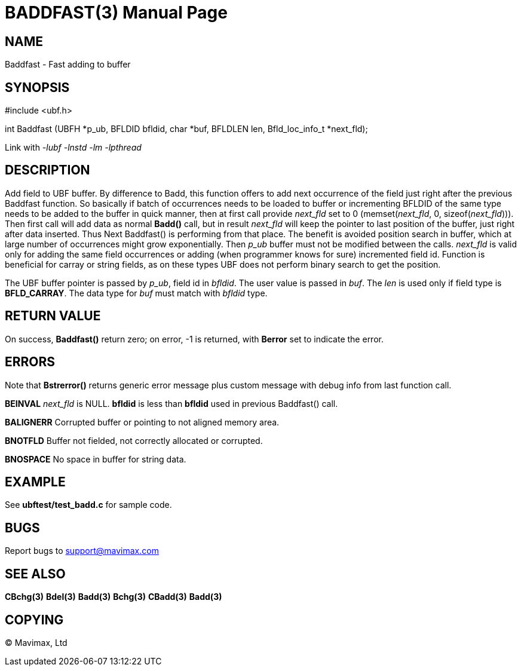 BADDFAST(3)
===========
:doctype: manpage


NAME
----
Baddfast - Fast adding to buffer


SYNOPSIS
--------

#include <ubf.h>

int Baddfast (UBFH *p_ub, BFLDID bfldid, char *buf, BFLDLEN len, Bfld_loc_info_t *next_fld);

Link with '-lubf -lnstd -lm -lpthread'

DESCRIPTION
-----------
Add field to UBF buffer. By difference to Badd, this function offers to add next
occurrence of the field just right after the previous Baddfast function. So basically
if batch of occurrences needs to be loaded to buffer or incrementing BFLDID of the
same type needs to be added to the buffer in quick manner, then at first call
provide 'next_fld' set to 0 (memset('next_fld', 0, sizeof('next_fld'))). Then first
call will add data as normal *Badd()* call, but in result 'next_fld' will keep
the pointer to last position of the buffer, just right after data inserted. Thus
Next Baddfast() is performing from that place. The benefit is avoided position search
in buffer, which at large number of occurrences might grow exponentially. Then
'p_ub' buffer must not be modified between the calls. 'next_fld' is valid only
for adding the same field occurrences or adding (when programmer knows for sure) 
incremented field id. Function is beneficial for carray or string fields, 
as on these types UBF does not perform binary search to get the position.

The UBF buffer pointer is passed by 'p_ub', field id in 'bfldid'. 
The user value is passed in 'buf'. The 'len' is used only if field type is 
*BFLD_CARRAY*. The data type for 'buf' must match with 'bfldid' type.

RETURN VALUE
------------
On success, *Baddfast()* return zero; on error, -1 is returned, 
with *Berror* set to indicate the error.

ERRORS
------
Note that *Bstrerror()* returns generic error message plus custom message 
with debug info from last function call.

*BEINVAL* 'next_fld' is NULL. *bfldid* is less than *bfldid* used in previous
Baddfast() call.

*BALIGNERR* Corrupted buffer or pointing to not aligned memory area.

*BNOTFLD* Buffer not fielded, not correctly allocated or corrupted.

*BNOSPACE* No space in buffer for string data.

EXAMPLE
-------
See *ubftest/test_badd.c* for sample code.

BUGS
----
Report bugs to support@mavimax.com

SEE ALSO
--------
*CBchg(3)* *Bdel(3)* *Badd(3)* *Bchg(3)* *CBadd(3)* *Badd(3)*

COPYING
-------
(C) Mavimax, Ltd

